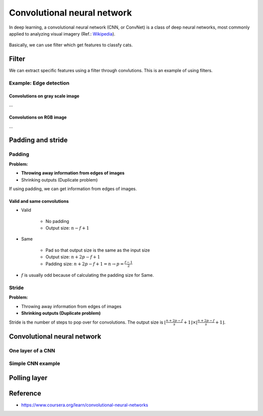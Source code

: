 =============================
Convolutional neural network
=============================

In deep learning, a convolutional neural network (CNN, or ConvNet) is a class of deep neural networks, most commonly applied to analyzing visual imagery (Ref.: `Wikipedia <https://en.wikipedia.org/wiki/Convolutional_neural_network>`_).

.. figure:: ../img/cnn/cnn_structure.png
  :align: center
  :scale: 70%

Basically, we can use filter which get features to classfy cats.

Filter
======

We can extract specific features using a filter through convlutions. This is an example of using filters.

Example: Edge detection
***********************

---------------------------------
Convolutions on gray scale image
---------------------------------

...

---------------------------------
Convolutions on RGB image
---------------------------------

...


Padding and stride
===================

Padding
*******

**Problem:**

* **Throwing away information from edges of images**
* Shrinking outputs (Duplicate problem)

If using padding, we can get information from edges of images.

---------------------------
Valid and same convolutions
---------------------------

* Valid

    * No padding
    * Output size: :math:`n - f + 1`

* Same

    * Pad so that output size is the same as the input size
    * Output size: :math:`n + 2p - f + 1`
    * Padding size: :math:`n + 2p - f + 1 = n \rightarrow p = \frac{f-1}{2}`

* :math:`f` is usually odd because of calculating the padding size for Same.


Stride
******

**Problem:**

* Throwing away information from edges of images
* **Shrinking outputs (Duplicate problem)**

Stride is the number of steps to pop over for convolutions. The output size is :math:`\lfloor \frac{n+2p-f}{s} + 1 \rfloor \times \lfloor \frac{n+2p-f}{s} + 1 \rfloor.`


Convolutional neural network
============================

One layer of a CNN
*******************

Simple CNN example
******************

Polling layer
=============


Reference
=========

* https://www.coursera.org/learn/convolutional-neural-networks
